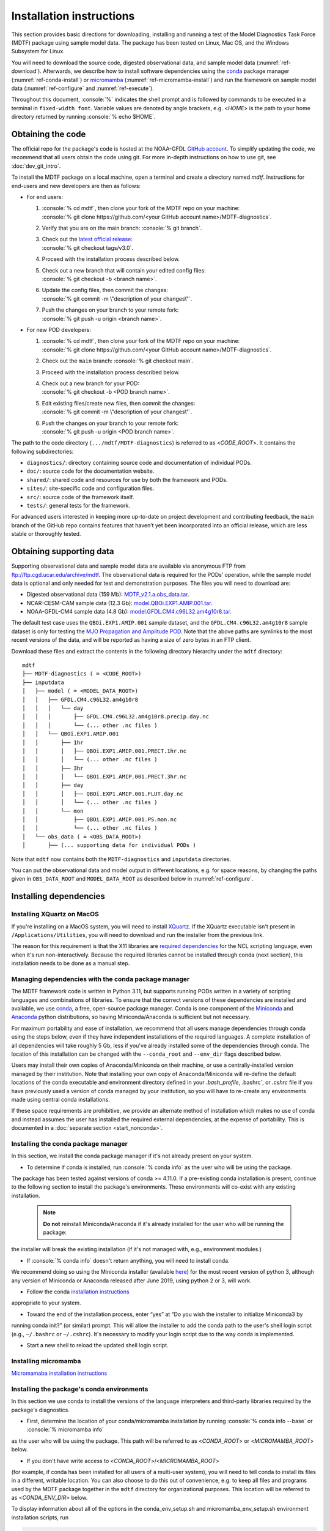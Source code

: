 .. role:: console(code)
   :language: console
   :class: highlight

Installation instructions
=========================

This section provides basic directions for downloading, installing and running a test of the
Model Diagnostics Task Force (MDTF) package using sample model data. The package has been tested on Linux,
Mac OS, and the Windows Subsystem for Linux.

You will need to download the source code, digested observational data, and sample model data (:numref:`ref-download`).
Afterwards, we describe how to install software dependencies using the `conda <https://docs.conda.io/en/latest/>`__
package manager (:numref:`ref-conda-install`) or `micromamba <https://mamba.readthedocs.io/en/latest/user_guide/micromamba.html>`__ (:numref:`ref-micromamba-install`) and run the framework on sample model data (:numref:`ref-configure` and
:numref:`ref-execute`).

Throughout this document, :console:`%` indicates the shell prompt and is followed by commands to be executed in a
terminal in ``fixed-width font``. Variable values are denoted by angle brackets, e.g. <*HOME*> is the path to your
home directory returned by running :console:`% echo $HOME`.

.. _ref-download:

Obtaining the code
------------------

The official repo for the package's code is hosted at the NOAA-GFDL
`GitHub account <https://github.com/NOAA-GFDL/MDTF-diagnostics>`__.
To simplify updating the code, we recommend that all users obtain the code using git.
For more in-depth instructions on how to use git, see :doc:`dev_git_intro`.

To install the MDTF package on a local machine, open a terminal and create a directory named `mdtf`.
Instructions for end-users and new developers are then as follows:

- For end users:
  
  1. | :console:`% cd mdtf`, then clone your fork of the MDTF repo on your machine:
     | :console:`% git clone https://github.com/<your GitHub account name>/MDTF-diagnostics`.
  2. Verify that you are on the main branch: :console:`% git branch`.
  3. | Check out the `latest official release <https://github.com/NOAA-GFDL/MDTF-diagnostics/releases/tag/v3.0>`__:
     | :console:`% git checkout tags/v3.0`.
  4. Proceed with the installation process described below.
  5. | Check out a new branch that will contain your edited config files: 
     | :console:`% git checkout -b <branch name>`.
  6. | Update the config files, then commit the changes: 
     | :console:`% git commit -m \"description of your changes\"`.
  7. | Push the changes on your branch to your remote fork: 
     | :console:`% git push -u origin <branch name>`.
   
- For new POD developers:
  
  1. | :console:`% cd mdtf`, then clone your fork of the MDTF repo on your machine:
     | :console:`% git clone https://github.com/<your GitHub account name>/MDTF-diagnostics`.
  2. Check out the ``main`` branch: :console:`% git checkout main`.
  3. Proceed with the installation process described below.
  4. | Check out a new branch for your POD: 
     | :console:`% git checkout -b <POD branch name>`.
  5. | Edit existing files/create new files, then commit the changes:
     | :console:`% git commit -m \"description of your changes\"`.
  6. | Push the changes on your branch to your remote fork:
     | :console:`% git push -u origin <POD branch name>`.

The path to the code directory (``.../mdtf/MDTF-diagnostics``) is referred to as <*CODE_ROOT*>.
It contains the following subdirectories:

- ``diagnostics/``: directory containing source code and documentation of individual PODs.
- ``doc/``: source code for the documentation website.
- ``shared/``: shared code and resources for use by both the framework and PODs.
- ``sites/``: site-specific code and configuration files.
- ``src/``: source code of the framework itself.
- ``tests/``: general tests for the framework.

For advanced users interested in keeping more up-to-date on project development and contributing feedback,
the ``main`` branch of the GitHub repo contains features that haven’t yet been incorporated into an official release,
which are less stable or thoroughly tested.

.. _ref-supporting-data:

Obtaining supporting data
-------------------------

Supporting observational data and sample model data are available via anonymous FTP from ftp://ftp.cgd.ucar.edu/archive/mdtf. The observational data is required for the PODs’ operation, while the sample model data is optional and only needed for test and demonstration purposes. The files you will need to download are:

- Digested observational data (159 Mb): `MDTF_v2.1.a.obs_data.tar <ftp://ftp.cgd.ucar.edu/archive/mdtf/MDTF_v2.1.a.obs_data.tar>`__.
- NCAR-CESM-CAM sample data (12.3 Gb): `model.QBOi.EXP1.AMIP.001.tar <ftp://ftp.cgd.ucar.edu/archive/mdtf/model.QBOi.EXP1.AMIP.001.tar>`__.
- NOAA-GFDL-CM4 sample data (4.8 Gb): `model.GFDL.CM4.c96L32.am4g10r8.tar <ftp://ftp.cgd.ucar.edu/archive/mdtf/model.GFDL.CM4.c96L32.am4g10r8.tar>`__.

The default test case uses the ``QBOi.EXP1.AMIP.001`` sample dataset, and the ``GFDL.CM4.c96L32.am4g10r8`` sample
dataset is only for testing the `MJO Propagation and Amplitude POD <../sphinx_pods/MJO_prop_amp.html>`__.
Note that the above paths are symlinks to the most recent versions of the data, and will be reported as having
a size of zero bytes in an FTP client.

Download these files and extract the contents in the following directory hierarchy under the ``mdtf`` directory:

::

   mdtf
   ├── MDTF-diagnostics ( = <CODE_ROOT>)
   ├── inputdata
   │   ├── model ( = <MODEL_DATA_ROOT>)
   │   │   ├── GFDL.CM4.c96L32.am4g10r8
   │   │   │   └── day
   │   │   │       ├── GFDL.CM4.c96L32.am4g10r8.precip.day.nc
   │   │   │       └── (... other .nc files )
   │   │   └── QBOi.EXP1.AMIP.001
   │   │       ├── 1hr
   │   │       │   ├── QBOi.EXP1.AMIP.001.PRECT.1hr.nc
   │   │       │   └── (... other .nc files )
   │   │       ├── 3hr
   │   │       │   └── QBOi.EXP1.AMIP.001.PRECT.3hr.nc
   │   │       ├── day
   │   │       │   ├── QBOi.EXP1.AMIP.001.FLUT.day.nc
   │   │       │   └── (... other .nc files )
   │   │       └── mon
   │   │           ├── QBOi.EXP1.AMIP.001.PS.mon.nc
   │   │           └── (... other .nc files )
   │   └── obs_data ( = <OBS_DATA_ROOT>)
   │       ├── (... supporting data for individual PODs )

Note that ``mdtf`` now contains both the ``MDTF-diagnostics`` and ``inputdata`` directories. 

You can put the observational data and model output in different locations, e.g. for space reasons, by changing
the paths given in ``OBS_DATA_ROOT`` and ``MODEL_DATA_ROOT`` as described below in :numref:`ref-configure`.

.. _ref-conda-install:

Installing dependencies
-----------------------

Installing XQuartz on MacOS
^^^^^^^^^^^^^^^^^^^^^^^^^^^

If you're installing on a MacOS system, you will need to install `XQuartz <https://www.xquartz.org/>`__.
If the XQuartz executable isn't present in ``/Applications/Utilities``, you will need to download and run the installer
from the previous link.

The reason for this requirement is that the X11 libraries are
`required dependencies <https://www.ncl.ucar.edu/Download/macosx.shtml#InstallXQuartz>`__
for the NCL scripting language, even when it's run non-interactively.
Because the required libraries cannot be installed through conda (next section),
this installation needs to be done as a manual step.

Managing dependencies with the conda package manager
^^^^^^^^^^^^^^^^^^^^^^^^^^^^^^^^^^^^^^^^^^^^^^^^^^^^

The MDTF framework code is written in Python 3.11,
but supports running PODs written in a variety of scripting languages and combinations of libraries.
To ensure that the correct versions of these dependencies are installed and available,
we use `conda <https://docs.conda.io/en/latest/>`__, a free, open-source package manager.
Conda is one component of the `Miniconda <https://docs.conda.io/en/latest/miniconda.html>`__ and
`Anaconda <https://www.anaconda.com/>`__ python distributions, so having Miniconda/Anaconda is sufficient but not necessary.

For maximum portability and ease of installation, we recommend that all users manage dependencies through conda using
the steps below, even if they have independent installations of the required languages.
A complete installation of all dependencies will take roughly 5 Gb, less if you've already installed some of the
dependencies through conda. The location of this installation can be changed with the ``--conda_root`` and ``--env_dir``
flags described below.

Users may install their own copies of Anaconda/Miniconda on their machine, or use a
centrally-installed version managed by their institution. Note that installing your own copy of Anaconda/Miniconda
will re-define the default locations of the conda executable and environment directory defined in your `.bash_profile`,
.bashrc`, or `.cshrc` file if you have previously used a version of conda managed by your institution,
so you will have to re-create any environments made using central conda installations.

If these space requirements are prohibitive, we provide an alternate method of installation which makes
no use of conda and instead assumes the user has installed the required external dependencies,
at the expense of portability. This is documented in a :doc:`separate section <start_nonconda>`.

Installing the conda package manager
^^^^^^^^^^^^^^^^^^^^^^^^^^^^^^^^^^^^

In this section, we install the conda package manager if it's not already present on your system.

- To determine if conda is installed, run :console:`% conda info` as the user who will be using the package.
The package has been tested against versions of conda >= 4.11.0. If a pre-existing conda installation is present,
continue to the following section to install the package's environments.
These environments will co-exist with any existing installation.

  .. note::
     **Do not** reinstall Miniconda/Anaconda if it's already installed for the user who will be running the package:
the installer will break the existing installation (if it's not managed with, e.g., environment modules.)

- If :console:`% conda info` doesn't return anything, you will need to install conda.
We recommend doing so using the Miniconda installer (available `here <https://docs.conda.io/en/latest/miniconda.html>`__) for the most recent version of python 3, although any version of Miniconda or Anaconda released after June 2019, using python 2 or 3, will work.

- Follow the conda `installation instructions <https://docs.conda.io/projects/conda/en/latest/user-guide/install/index.html>`__
appropriate to your system.

- Toward the end of the installation process, enter “yes” at “Do you wish the installer to initialize Miniconda3 by
running conda init?” (or similar) prompt. This will allow the installer to add the conda path to the user's shell login
script (e.g., ``~/.bashrc`` or ``~/.cshrc``). It's necessary to modify your login script due to the way conda is
implemented.

- Start a new shell to reload the updated shell login script.

Installing micromamba
^^^^^^^^^^^^^^^^^^^^^^^^^^^^^^^^^^^^
.. _ref-micromamba-install:

`Micromamaba installation instructions <https://mamba.readthedocs.io/en/latest/micromamba-installation.html#>`__


Installing the package's conda environments
^^^^^^^^^^^^^^^^^^^^^^^^^^^^^^^^^^^^^^^^^^^

In this section we use conda to install the versions of the language interpreters and third-party libraries required
by the package's diagnostics.

- First, determine the location of your conda/micromamba installation by running :console:`% conda info --base` or :console:`% micromamba info`
as the user who will be using the package. This path will be referred to as <*CONDA_ROOT*> or <*MICROMAMBA_ROOT*> below.

- If you don't have write access to <*CONDA_ROOT*>/<*MICROMAMBA_ROOT*>
(for example, if conda has been installed for all users of a multi-user system),
you will need to tell conda to install its files in a different, writable location.
You can also choose to do this out of convenience, e.g. to keep all files and programs used by the MDTF package together
in the ``mdtf`` directory for organizational purposes. This location will be referred to as <*CONDA_ENV_DIR*> below.

To display information about all of the options in the conda_env_setup.sh and
micromamba_env_setup.sh environment installation scripts, run

.. code-block:: console

      % cd <CODE_ROOT>
      % ./src/conda/conda_env_setup.sh [-h|--help]
      % ./src/conda/micromamba_env_setup.sh [-h|--help]

- Install all the package's conda environments with anaconda/miniconda by running

  .. code-block:: console

      % cd <CODE_ROOT>
      % ./src/conda/conda_env_setup.sh --all --conda_root <CONDA_ROOT> --env_dir <CONDA_ENV_DIR>

  The names of all conda environments used by the package begin with “_MDTF”, so as not to conflict with other environments in your conda installation. The installation process should finish within ten minutes.

  - Substitute the paths identified above for <*CONDA_ROOT*> and <*CONDA_ENV_DIR*>.

  - If the ``--env_dir`` flag is omitted, the environment files will be installed in your system's conda's default location (usually <*CONDA_ROOT*>/envs).

- Install all the package's conda environments with micromamba by running

  .. code-block:: console

      % cd <CODE_ROOT>
      % ./src/conda/micromamba_env_setup.sh --all --micromamba_root <MICROMAMBA_ROOT> --micromamba_exe <MICROMAMBA_EXE> --env_dir <CONDA_ENV_DIR>
  <*MICROMAMBA_ROOT*> is the path to the micromamba installation on your system (e.g., /home/${USER}/micromamba)

  <*MICROMAMBA_EXE*> is the path to the micromamba executable on your system (e.g., /home/${USER}/.local/bin/micromamba)
.. note::

   Micromamba is required to install the conda environments on machines with Apple M-series chips.
   NCL and R do not provide package support these systems, and only
   python-based environments and PODs will work. Install the base and python3_base environments individually on M-series
   Macs by running

   .. code-block:: console

      % cd <CODE_ROOT>
      % ./src/conda/micromamba_env_setup.sh -e base --micromamba_root <MICROMAMBA_ROOT> --micromamba_exe <MICROMAMBA_EXE> --env_dir <CONDA_ENV_DIR>
      % ./src/conda/micromamba_env_setup.sh -e python3_base --micromamba_root <MICROMAMBA_ROOT> --micromamba_exe <MICROMAMBA_EXE> --env_dir <CONDA_ENV_DIR>

.. note::

   After installing the framework-specific conda environments, you shouldn't alter them manually
(i.e., never run ``conda update`` on them). To update the environments after an update to a new release
of the framework code, re-run the above commands.
   
   These environments can be uninstalled by deleting their corresponding directories under <*CONDA_ENV_DIR*>
(or <*CONDA_ROOT*>/envs/).


Location of the installed executable
^^^^^^^^^^^^^^^^^^^^^^^^^^^^^^^^^^^^

The script used to install the conda environments in the previous section creates a script named ``mdtf`` in
the MDTF-diagnostics directory. This script is the executable you'll use to run the package and its diagnostics.
To test the installation, run

.. code-block:: console

   % cd <CODE_ROOT>
   % ./mdtf --version

The output should be

.. code-block:: console

   === Starting <CODE_ROOT>/mdtf_framework.py

   mdtf [version number]

.. _ref-configure:

Configuring framework paths
---------------------------

In order to run the diagnostics in the package, it needs to be provided with paths to the data and code dependencies
installed above. In general, there are two equivalent ways to configure any setting for the package:

- All settings are configured with command-line flags. The full documentation for the command line interface is at
:doc:`ref_cli`.

- Long lists of command-line options are cumbersome, and many of the settings
(such as the paths to data that we set here) don't change between different runs of the package.
For this purpose, any command-line setting can also be provided in an input configuration file.

- The two methods of setting options can be freely combined. Any values set explicitly on the command line will
override those given in the configuration file.

For the remainder of this section, we describe how to edit and use configuration files,
since the paths to data, etc., we need to set won't change.

An example of the configuration file format is provided at
`src/default_tests.jsonc <https://github.com/NOAA-GFDL/MDTF-diagnostics/blob/main/src/default_tests.jsonc>`__.
This is meant to be a template you can customize according to your purposes: save a copy of the file at
<*config_file_path*> and open it in a text editor.
The following paths need to be configured before running the framework:

- ``OBS_DATA_ROOT`` should be set to the location of the supporting data that you downloaded in
:numref:`ref-supporting-data`. If you used the directory structure described in that section,
the default value provided in the configuration file (``../inputdata/obs_data/``) will be correct.
If you put the data in a different location, this value should be changed accordingly.
Note that relative paths can be used in the configuration file, and are always resolved relative to the location of
the MDTF-diagnostics directory (<*CODE_ROOT*>).

- Likewise, ``MODEL_DATA_ROOT`` should be updated to the location of the NCAR-CESM-CAM sample data
(``model.QBOi.EXP1.AMIP.001.tar``)downloaded in :numref:`ref-supporting-data`.
This data is required to run the test in the next section. If you used the directory structure described
in :numref:`ref-supporting-data`, the default value provided in the configuration file (``../inputdata/model/``)
will be correct.

- ``conda_root`` should be set to the location of your conda installation: the value of <*CONDA_ROOT*>
that was used in :numref:`ref-conda-install`.

- Likewise, if you installed the package's conda environments in a non-default location by using the ``--env_dir``
flag in :numref:`ref-conda-install`, the option ``conda_env_root`` should be set to this path (<*CONDA_ENV_DIR*>).

- Finally, ``OUTPUT_DIR`` should be set to the location you want the output files to be written to
(default: ``mdtf/wkdir/``; will be created by the framework).
The output of each run of the framework will be saved in a different subdirectory in this location.

In :doc:`start_config`, we describe more of the most important configuration options for the package,
and in particular how you can configure the package to run on different data.
A complete description of the configuration options is at :doc:`ref_cli`, or can be obtained by running
:console:`% ./mdtf --help`.

.. _ref-execute:

Running the package on sample model data
----------------------------------------

You are now ready to run the package's diagnostics on the sample data from NCAR's CESM-CAM model.
which is saved at <*config_file_path*> as described in the previous section.

.. code-block:: console

   % cd <CODE_ROOT>
   % ./mdtf -f <config_file_path>

The first few lines of output will be

.. code-block:: console

   === Starting <CODE_ROOT>/mdtf_framework.py

   PACKAGE SETTINGS:
   case_list(0):
      CASENAME: QBOi.EXP1.AMIP.001
      model: CESM
      convention: CESM
      FIRSTYR: 1977
      LASTYR: 1981
   [...]

Run time may be up to 10-20 minutes, depending on your system. The final lines of output should be:

.. code-block:: console

   Exiting normally from <CODE_ROOT>/src/core.py
   Summary for QBOi.EXP1.AMIP.001:
      All PODs exited cleanly.
      Output written to <OUTPUT_DIR>/MDTF_QBOi.EXP1.AMIP.001_1977_1981

This shows that the output of the package has been saved to a directory named ``MDTF_QBOi.EXP1.AMIP.001_1977_1981``
in <*OUTPUT_DIR*>. The results are presented as a series of web pages, with the top-level page named index.html.
To view the results in a web browser (e.g., Google Chrome, Firefox) run

.. code-block:: console

   % google-chrome <OUTPUT_DIR>/MDTF_QBOi.EXP1.AMIP.001_1977_1981/index.html &

Currently the framework only analyzes one model dataset at a time.
To run another test for the the `MJO Propagation and Amplitude POD <../sphinx_pods/MJO_prop_amp.html>`__
on the sample data from GFDL's CM4 model, open the configuration file at <*config_file_path*>,
delete or comment out the section for ``QBOi.EXP1.AMIP.001`` in the ``caselist`` section of that file,
and uncomment the section for ``GFDL.CM4.c96L32.am4g10r8``.

In :doc:`start_config`, we describe further options to customize how the package is run.
